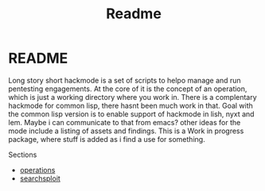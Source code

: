 #+TITLE: Readme


* README
Long story short hackmode is a set of scripts to helpo manage and run pentesting engagements. At the core of it is the concept of an operation, which is just a working directory where you work in.
There  is a complentary hackmode for common lisp, there hasnt been much work in that. Goal with the common lisp version is to enable support of hackmode in lish, nyxt and lem. Maybe i can communicate to that from emacs?
other ideas for the mode include a listing of assets and findings. This is a Work in progress package, where stuff is added as i find a use for something.

Sections
+ [[file:./ops.org][operations]]
+ [[./searchsploit.org][searchsploit]]
